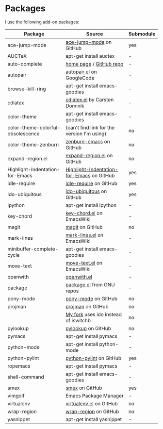* Packages
I use the following add-on packages:

| Package                           | Source                                      | Submodule |
|-----------------------------------+---------------------------------------------+-----------|
| ace-jump-mode                     | [[https://github.com/winterTTr/ace-jump-mode][ace-jump-mode]] on GitHub                     | yes       |
| AUCTeX                            | apt-get install auctex                      | -         |
| auto-complete                     | [[http://cx4a.org/software/auto-complete/][home page]] / [[https://github.com/m2ym/auto-complete][GitHub repo]]                     | -         |
| autopair                          | [[http://autopair.googlecode.com/svn/trunk/autopair.el][autopair.el]] on GoogleCode                   | -         |
| browse-kill-ring                  | apt-get install emacs-goodies               | -         |
| cdlatex                           | [[http://staff.science.uva.nl/~dominik/Tools/cdlatex/cdlatex.el][cdlatex.el]] by Carsten Dominik               | -         |
| color-theme                       | apt-get install emacs-goodies               | -         |
| color-theme-colorful-obsolescence | (can't find link for the version I'm using) | no        |
| color-theme-zenburn               | [[https://github.com/bbatsov/zenburn-emacs][zenburn-emacs]] on GitHub                     | no        |
| expand-region.el                  | [[https://github.com/magnars/expand-region.el][expand-region.el]] on GitHub                  | no        |
| Highlight-Indentation-for-Emacs   | [[https://github.com/antonj/Highlight-Indentation-for-Emacs][Highlight-Indentation-for-Emacs]] on GitHub   | yes       |
| idle-require                      | [[https://github.com/emacsmirror/idle-require][idle-require]] on GitHub                      | yes       |
| ido-ubiquitous                    | [[https://github.com/technomancy/ido-ubiquitous][ido-ubiquitous]] on GitHub                    | yes       |
| ipython                           | apt-get install ipython                     | -         |
| key-chord                         | [[http://www.emacswiki.org/emacs/key-chord.el][key-chord.el]] on EmacsWiki                   | -         |
| magit                             | [[https://github.com/magit/magit][magit]] on GitHub                             | no        |
| mark-lines                        | [[http://www.emacswiki.org/emacs/mark-lines.el][mark-lines.el]] on EmacsWiki                  | -         |
| minibuffer-complete-cycle         | apt-get install emacs-goodies               | -         |
| move-text                         | [[http://www.emacswiki.org/emacs/move-text.el][move-text.el]] on EmacsWiki                   | -         |
| openwith                          | [[http://web.student.tuwien.ac.at/~e0225855/misc/openwith.el][openwith.el]]                                 | -         |
| package                           | [[http://bzr.savannah.gnu.org/lh/emacs/trunk/annotate/head:/lisp/emacs-lisp/package.el][package.el]] from GNU repos                   | -         |
| pony-mode                         | [[https://github.com/davidmiller/pony-mode][pony-mode]] on GitHub                         | no        |
| projman                           | [[https://github.com/emacsmirror/projman][projman]] on GitHub                           | no        |
|                                   | [[https://github.com/itsjeyd/projman][My fork]] uses ido instead of iswitchb        | no        |
| pylookup                          | [[https://github.com/tsgates/pylookup/][pylookup]] on GitHub                          | no        |
| pymacs                            | apt-get install pymacs                      | -         |
| python-mode                       | apt-get install python-mode                 | -         |
| python-pylint                     | [[https://github.com/emacsmirror/python-pylint][python-pylint]] on GitHub                     | yes       |
| ropemacs                          | apt-get install pymacs                      | -         |
| shell-command                     | apt-get install emacs-goodies               | -         |
| smex                              | [[https://github.com/nonsequitur/smex/][smex]] on GitHub                              | yes       |
| vimgolf                           | Emacs Package Manager                       | -         |
| virtualenv                        | [[https://github.com/aculich/virtualenv.el][virtualenv.el]] on GitHub                     | no        |
| wrap-region                       | [[https://github.com/rejeep/wrap-region][wrap-region]] on GitHub                       | no        |
| yasnippet                         | apt-get install yasnippet                   | -         |
|-----------------------------------+---------------------------------------------+-----------|


